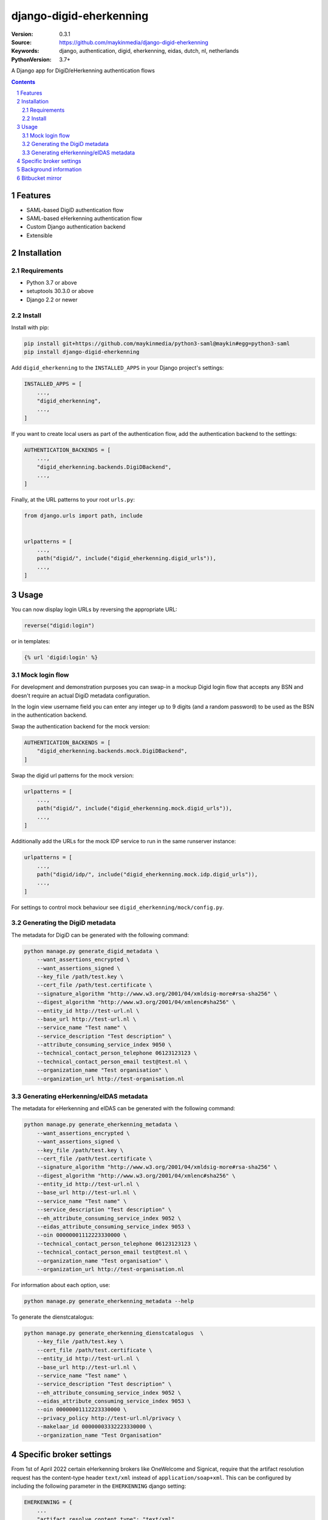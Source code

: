 ========================
django-digid-eherkenning
========================

:Version: 0.3.1
:Source: https://github.com/maykinmedia/django-digid-eherkenning
:Keywords: django, authentication, digid, eherkenning, eidas, dutch, nl, netherlands
:PythonVersion: 3.7+

|build-status| |code-quality| |black| |coverage|

|python-versions| |django-versions| |pypi-version|

A Django app for DigiD/eHerkenning authentication flows

.. contents::

.. section-numbering::

Features
========

* SAML-based DigiD authentication flow
* SAML-based eHerkenning authentication flow
* Custom Django authentication backend
* Extensible

Installation
============

Requirements
------------

* Python 3.7 or above
* setuptools 30.3.0 or above
* Django 2.2 or newer


Install
-------

Install with pip:

.. code-block:: bash

    pip install git+https://github.com/maykinmedia/python3-saml@maykin#egg=python3-saml
    pip install django-digid-eherkenning

Add ``digid_eherkenning`` to the ``INSTALLED_APPS`` in your Django project's settings:

.. code-block:: py

    INSTALLED_APPS = [
        ...,
        "digid_eherkenning",
        ...,
    ]

If you want to create local users as part of the authentication flow, add the
authentication backend to the settings:

.. code-block:: py

    AUTHENTICATION_BACKENDS = [
        ...,
        "digid_eherkenning.backends.DigiDBackend",
        ...,
    ]

Finally, at the URL patterns to your root ``urls.py``:

.. code-block:: py

    from django.urls import path, include


    urlpatterns = [
        ...,
        path("digid/", include("digid_eherkenning.digid_urls")),
        ...,
    ]

Usage
=====

You can now display login URLs by reversing the appropriate URL:

.. code-block:: py

    reverse("digid:login")

or in templates:

.. code-block:: django

    {% url 'digid:login' %}


Mock login flow
---------------

For development and demonstration purposes you can swap-in a mockup Digid login flow
that accepts any BSN and doesn't require an actual DigiD metadata configuration.

In the login view username field you can enter any integer up to 9 digits
(and a random password) to be used as the BSN in the authentication backend.

Swap the authentication backend for the mock version:

.. code-block:: py

    AUTHENTICATION_BACKENDS = [
        "digid_eherkenning.backends.mock.DigiDBackend",
    ]

Swap the digid url patterns for the mock version:

.. code-block:: py

    urlpatterns = [
        ...,
        path("digid/", include("digid_eherkenning.mock.digid_urls")),
        ...,
    ]

Additionally add the URLs for the mock IDP service to run in the same runserver instance:

.. code-block:: py

    urlpatterns = [
        ...,
        path("digid/idp/", include("digid_eherkenning.mock.idp.digid_urls")),
        ...,
    ]

For settings to control mock behaviour see ``digid_eherkenning/mock/config.py``.

Generating the DigiD metadata
-----------------------------

The metadata for DigiD can be generated with the following command:

.. code-block:: bash

    python manage.py generate_digid_metadata \
        --want_assertions_encrypted \
        --want_assertions_signed \
        --key_file /path/test.key \
        --cert_file /path/test.certificate \
        --signature_algorithm "http://www.w3.org/2001/04/xmldsig-more#rsa-sha256" \
        --digest_algorithm "http://www.w3.org/2001/04/xmlenc#sha256" \
        --entity_id http://test-url.nl \
        --base_url http://test-url.nl \
        --service_name "Test name" \
        --service_description "Test description" \
        --attribute_consuming_service_index 9050 \
        --technical_contact_person_telephone 06123123123 \
        --technical_contact_person_email test@test.nl \
        --organization_name "Test organisation" \
        --organization_url http://test-organisation.nl

Generating eHerkenning/eIDAS metadata
-------------------------------------

The metadata for eHerkenning and eIDAS can be generated with the following command:

.. code-block:: bash

    python manage.py generate_eherkenning_metadata \
        --want_assertions_encrypted \
        --want_assertions_signed \
        --key_file /path/test.key \
        --cert_file /path/test.certificate \
        --signature_algorithm "http://www.w3.org/2001/04/xmldsig-more#rsa-sha256" \
        --digest_algorithm "http://www.w3.org/2001/04/xmlenc#sha256" \
        --entity_id http://test-url.nl \
        --base_url http://test-url.nl \
        --service_name "Test name" \
        --service_description "Test description" \
        --eh_attribute_consuming_service_index 9052 \
        --eidas_attribute_consuming_service_index 9053 \
        --oin 00000001112223330000 \
        --technical_contact_person_telephone 06123123123 \
        --technical_contact_person_email test@test.nl \
        --organization_name "Test organisation" \
        --organization_url http://test-organisation.nl

For information about each option, use:

.. code-block:: bash

    python manage.py generate_eherkenning_metadata --help

To generate the dienstcatalogus:

.. code-block:: bash

    python manage.py generate_eherkenning_dienstcatalogus  \
        --key_file /path/test.key \
        --cert_file /path/test.certificate \
        --entity_id http://test-url.nl \
        --base_url http://test-url.nl \
        --service_name "Test name" \
        --service_description "Test description" \
        --eh_attribute_consuming_service_index 9052 \
        --eidas_attribute_consuming_service_index 9053 \
        --oin 00000001112223330000 \
        --privacy_policy http://test-url.nl/privacy \
        --makelaar_id 00000003332223330000 \
        --organization_name "Test Organisation"

Specific broker settings
========================

From 1st of April 2022 certain eHerkenning brokers like OneWelcome and Signicat, require that the artifact resolution
request has the content-type header ``text/xml`` instead of ``application/soap+xml``. This can be configured by including
the following parameter in the ``EHERKENNING`` django setting:

.. code-block:: python

    EHERKENNING = {
        ...
        "artifact_resolve_content_type": "text/xml",
        ...
    }

Background information
======================

Information that was at some point relevant and may document certain choices can
be found in ``information.md``.

Bitbucket mirror
================

This project was originally on Bitbucket and closed source. The Bitbucket project still
exists, but only as a mirror of the Github repository. All future development must
happen on Github.

Bitbucket mirror: https://bitbucket.org/maykinmedia/django-digid-eherkenning/


.. |build-status| image:: https://github.com/maykinmedia/django-digid-eherkenning/workflows/Run%20CI/badge.svg
    :alt: Build status
    :target: https://github.com/maykinmedia/django-digid-eherkenning/actions?query=workflow%3A%22Run+CI%22

.. |code-quality| image:: https://github.com/maykinmedia/django-digid-eherkenning/workflows/Code%20quality%20checks/badge.svg
     :alt: Code quality checks
     :target: https://github.com/maykinmedia/django-digid-eherkenning/actions?query=workflow%3A%22Code+quality+checks%22

.. |black| image:: https://img.shields.io/badge/code%20style-black-000000.svg
    :target: https://github.com/psf/black

.. |coverage| image:: https://codecov.io/gh/maykinmedia/django-digid-eherkenning/branch/master/graph/badge.svg?token=LNK592C9B2
    :target: https://codecov.io/gh/maykinmedia/django-digid-eherkenning
    :alt: Coverage status

.. |python-versions| image:: https://img.shields.io/pypi/pyversions/django-digid-eherkenning.svg

.. |django-versions| image:: https://img.shields.io/pypi/djversions/django-digid-eherkenning.svg

.. |pypi-version| image:: https://img.shields.io/pypi/v/django-digid-eherkenning.svg
    :target: https://pypi.org/project/django-digid-eherkenning/
